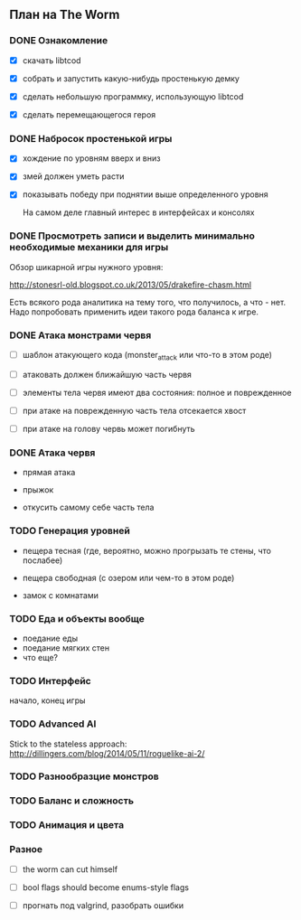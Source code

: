 ** План на The Worm

*** DONE Ознакомление

   - [X] скачать libtcod

   - [X] собрать и запустить какую-нибудь простенькую демку

   - [X] сделать небольшую программку, использующую libtcod

   - [X] сделать перемещающегося героя

*** DONE Набросок простенькой игры

   - [X] хождение по уровням вверх и вниз

   - [X] змей должен уметь расти

   - [X] показывать победу при поднятии выше определенного уровня

     На самом деле главный интерес в интерфейсах и консолях

*** DONE Просмотреть записи и выделить минимально необходимые механики для игры

    Обзор шикарной игры нужного уровня:

    http://stonesrl-old.blogspot.co.uk/2013/05/drakefire-chasm.html

    Есть всякого рода аналитика на тему того, что получилось, а что - нет. Надо попробовать
    применить идеи такого рода баланса к игре.

*** DONE Атака монстрами червя

    - [ ] шаблон атакующего кода (monster_attack или что-то в этом роде)

    - [ ] атаковать должен ближайшую часть червя

    - [ ] элементы тела червя имеют два состояния: полное и поврежденное

    - [ ] при атаке на поврежденную часть тела отсекается хвост

    - [ ] при атаке на голову червь может погибнуть

*** DONE Атака червя

    - прямая атака

    - прыжок

    - откусить самому себе часть тела

*** TODO Генерация уровней

    - пещера тесная (где, вероятно, можно прогрызать те стены, что послабее)

    - пещера свободная (с озером или чем-то в этом роде)

    - замок с комнатами

*** TODO Еда и объекты вообще

    - поедание еды
    - поедание мягких стен
    - что еще?

*** TODO Интерфейс

    начало, конец игры

*** TODO Advanced AI

   Stick to the stateless approach: http://dillingers.com/blog/2014/05/11/roguelike-ai-2/

*** TODO Разнообразцие монстров
*** TODO Баланс и сложность
*** TODO Анимация и цвета
*** Разное

   - [ ] the worm can cut himself

   - [ ] bool flags should become enums-style flags

   - [ ] прогнать под valgrind, разобрать ошибки
